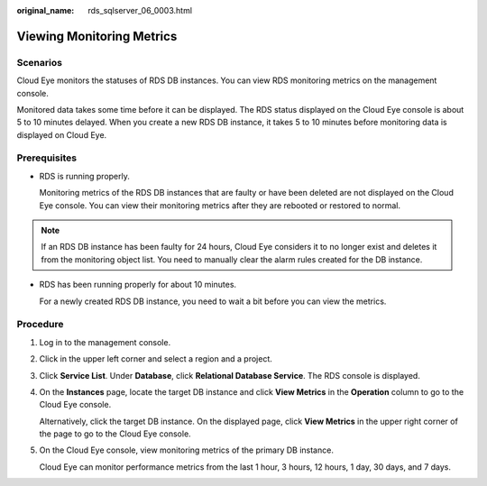 :original_name: rds_sqlserver_06_0003.html

.. _rds_sqlserver_06_0003:

Viewing Monitoring Metrics
==========================

Scenarios
---------

Cloud Eye monitors the statuses of RDS DB instances. You can view RDS monitoring metrics on the management console.

Monitored data takes some time before it can be displayed. The RDS status displayed on the Cloud Eye console is about 5 to 10 minutes delayed. When you create a new RDS DB instance, it takes 5 to 10 minutes before monitoring data is displayed on Cloud Eye.

Prerequisites
-------------

-  RDS is running properly.

   Monitoring metrics of the RDS DB instances that are faulty or have been deleted are not displayed on the Cloud Eye console. You can view their monitoring metrics after they are rebooted or restored to normal.

.. note::

   If an RDS DB instance has been faulty for 24 hours, Cloud Eye considers it to no longer exist and deletes it from the monitoring object list. You need to manually clear the alarm rules created for the DB instance.

-  RDS has been running properly for about 10 minutes.

   For a newly created RDS DB instance, you need to wait a bit before you can view the metrics.

Procedure
---------

#. Log in to the management console.

#. Click |image1| in the upper left corner and select a region and a project.

#. Click **Service List**. Under **Database**, click **Relational Database Service**. The RDS console is displayed.

#. On the **Instances** page, locate the target DB instance and click **View Metrics** in the **Operation** column to go to the Cloud Eye console.

   Alternatively, click the target DB instance. On the displayed page, click **View Metrics** in the upper right corner of the page to go to the Cloud Eye console.

#. On the Cloud Eye console, view monitoring metrics of the primary DB instance.

   Cloud Eye can monitor performance metrics from the last 1 hour, 3 hours, 12 hours, 1 day, 30 days, and 7 days.

.. |image1| image:: /_static/images/en-us_image_0000001786854381.png
